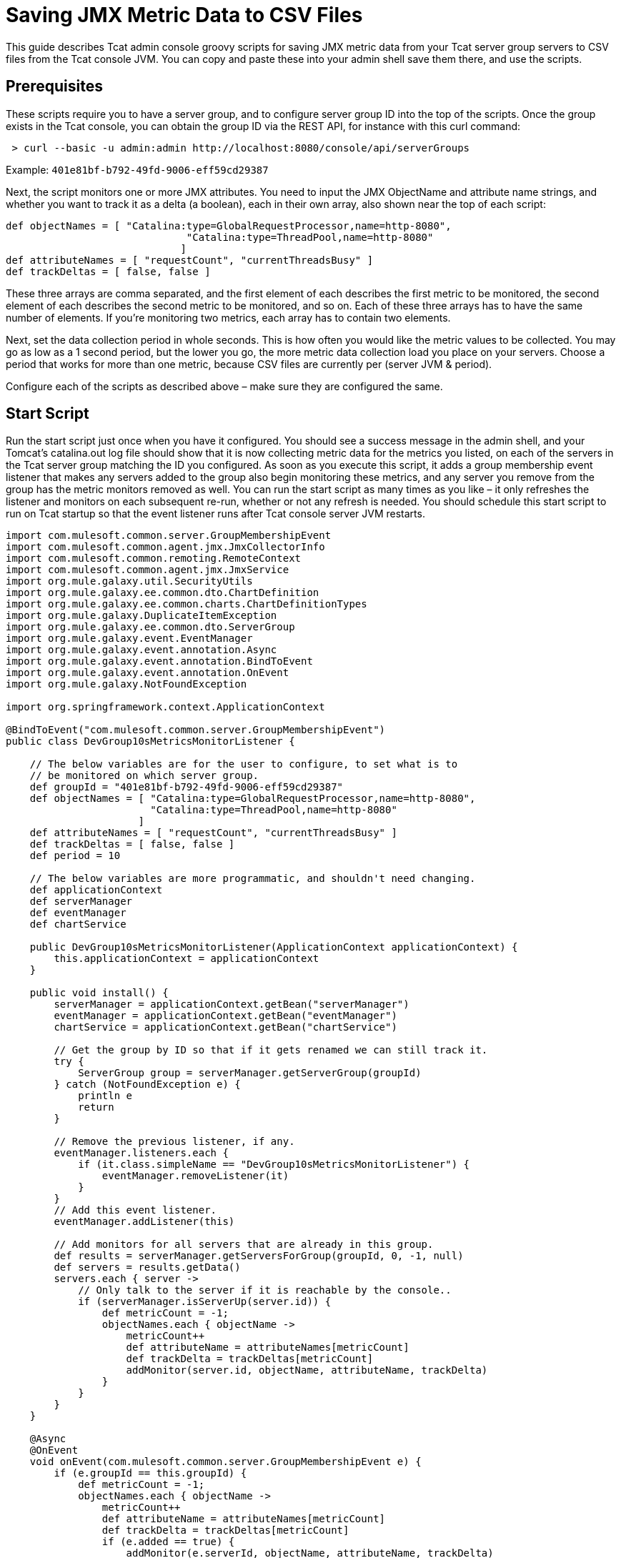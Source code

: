 = Saving JMX Metric Data to CSV Files
:keywords: tcat, jmx, csv, metric, groovy, script

This guide describes Tcat admin console groovy scripts for saving JMX metric data from your Tcat server group servers to CSV files from the Tcat console JVM. You can copy and paste these into your admin shell  save them there, and use the scripts.

== Prerequisites

These scripts require you to have a server group, and to configure server group ID into the top of the scripts. Once the group exists in the Tcat console, you can obtain the group ID via the REST API, for instance with this curl command:

[source]
----
 > curl --basic -u admin:admin http://localhost:8080/console/api/serverGroups
----

Example: `401e81bf-b792-49fd-9006-eff59cd29387`

Next, the script  monitors one or more JMX attributes. You need to input the JMX ObjectName and attribute name strings, and whether you want to track it as a delta (a boolean), each in their own array, also shown near the top of each script:

[source,java]
----
def objectNames = [ "Catalina:type=GlobalRequestProcessor,name=http-8080",
                              "Catalina:type=ThreadPool,name=http-8080"
                             ]
def attributeNames = [ "requestCount", "currentThreadsBusy" ]
def trackDeltas = [ false, false ]
----

These three arrays are comma separated, and the first element of each describes the first metric to be monitored, the second element of each describes the second metric to be monitored, and so on. Each of these three arrays has to have the same number of elements. If you're monitoring two metrics, each array has to contain two elements.

Next, set the data collection period in whole seconds. This is how often you would like the metric values to be collected. You may go as low as a 1 second period, but the lower you go, the more metric data collection load you place on your servers. Choose a period that works for more than one metric, because CSV files are currently per (server JVM & period).

Configure each of the scripts as described above – make sure they are configured the same.

== Start Script

Run the start script just once when you have it configured. You should see a success message in the admin shell, and your Tomcat's catalina.out log file should show that it is now collecting metric data for the metrics you listed, on each of the servers in the Tcat server group matching the ID you configured. As soon as you execute this script, it adds a group membership event listener that  makes any servers added to the group also begin monitoring these metrics, and any server you remove from the group  has the metric monitors removed as well. You can run the start script as many times as you like – it  only refreshes the listener and monitors on each subsequent re-run, whether or not any refresh is needed. You should schedule this start script to run on Tcat startup so that the event listener runs after Tcat console server JVM restarts.

[source]
----
import com.mulesoft.common.server.GroupMembershipEvent
import com.mulesoft.common.agent.jmx.JmxCollectorInfo
import com.mulesoft.common.remoting.RemoteContext
import com.mulesoft.common.agent.jmx.JmxService
import org.mule.galaxy.util.SecurityUtils
import org.mule.galaxy.ee.common.dto.ChartDefinition
import org.mule.galaxy.ee.common.charts.ChartDefinitionTypes
import org.mule.galaxy.DuplicateItemException
import org.mule.galaxy.ee.common.dto.ServerGroup
import org.mule.galaxy.event.EventManager
import org.mule.galaxy.event.annotation.Async
import org.mule.galaxy.event.annotation.BindToEvent
import org.mule.galaxy.event.annotation.OnEvent
import org.mule.galaxy.NotFoundException
 
import org.springframework.context.ApplicationContext
 
@BindToEvent("com.mulesoft.common.server.GroupMembershipEvent")
public class DevGroup10sMetricsMonitorListener {
 
    // The below variables are for the user to configure, to set what is to
    // be monitored on which server group.
    def groupId = "401e81bf-b792-49fd-9006-eff59cd29387"
    def objectNames = [ "Catalina:type=GlobalRequestProcessor,name=http-8080",
                        "Catalina:type=ThreadPool,name=http-8080"
                      ]
    def attributeNames = [ "requestCount", "currentThreadsBusy" ]
    def trackDeltas = [ false, false ]
    def period = 10
 
    // The below variables are more programmatic, and shouldn't need changing.
    def applicationContext
    def serverManager
    def eventManager
    def chartService
 
    public DevGroup10sMetricsMonitorListener(ApplicationContext applicationContext) {
        this.applicationContext = applicationContext
    }
 
    public void install() {
        serverManager = applicationContext.getBean("serverManager")
        eventManager = applicationContext.getBean("eventManager")
        chartService = applicationContext.getBean("chartService")
 
        // Get the group by ID so that if it gets renamed we can still track it.
        try {
            ServerGroup group = serverManager.getServerGroup(groupId)
        } catch (NotFoundException e) {
            println e
            return
        }
 
        // Remove the previous listener, if any.
        eventManager.listeners.each {
            if (it.class.simpleName == "DevGroup10sMetricsMonitorListener") {
                eventManager.removeListener(it)
            }
        }
        // Add this event listener.
        eventManager.addListener(this)
 
        // Add monitors for all servers that are already in this group.
        def results = serverManager.getServersForGroup(groupId, 0, -1, null)
        def servers = results.getData()
        servers.each { server ->
            // Only talk to the server if it is reachable by the console..
            if (serverManager.isServerUp(server.id)) {
                def metricCount = -1;
                objectNames.each { objectName ->
                    metricCount++
                    def attributeName = attributeNames[metricCount]
                    def trackDelta = trackDeltas[metricCount]
                    addMonitor(server.id, objectName, attributeName, trackDelta)
                }
            }
        }
    }
 
    @Async
    @OnEvent
    void onEvent(com.mulesoft.common.server.GroupMembershipEvent e) {
        if (e.groupId == this.groupId) {
            def metricCount = -1;
            objectNames.each { objectName ->
                metricCount++
                def attributeName = attributeNames[metricCount]
                def trackDelta = trackDeltas[metricCount]
                if (e.added == true) {
                    addMonitor(e.serverId, objectName, attributeName, trackDelta)
                }
            }
        }
    }
 
    void addMonitor(String serverId, String objectName,
                    String attributeName, boolean trackDelta) {
        // Start monitoring the JMX attribute in this server's agent.
        def d = new ChartDefinition()
        def jmxCollectorInfoId = groupId + "|" + period + "|" + serverId + "|" + objectName + "|" + attributeName + "|" + trackDelta
        d.setName(jmxCollectorInfoId)
        d.setPortletId("csvsave")
        d.getServerTypeDestination().setId(serverId)
        d.getServerTypeDestination().setGroup(false)
        d.setUnit(ChartDefinition.Unit.NOUNIT)
        d.setUserId(SecurityUtils.SYSTEM_USER.getId())
        d.setType(ChartDefinitionTypes.JMX_ATTRIBUTE_CHART.getId())
        Map<String, String> config = d.getConfiguration()
        config.put(ChartDefinition.JMX_OBJECT_NAME, objectName)
        config.put(ChartDefinition.JMX_ATTRIBUTE, attributeName)
        config.put(ChartDefinition.JMX_PERIOD, period as String)
        config.put(ChartDefinition.JMX_TRACK_DELTA, trackDelta as String)
 
        try {
            chartService.save(d)
            println "Started monitoring ${jmxCollectorInfoId}"
        } catch (DuplicateItemException e) {
            // This metric is already being monitored.
            println "Already being monitored: ${jmxCollectorInfoId}"
        }
    }
}
 
new DevGroup10sMetricsMonitorListener(applicationContext).install()
"Success!"
----

== The CSV Save Writer script

Run the CSV save writer script once you've run the start script. The CSV save writer script is what writes the metric data to CSV files. Near the top of the script, you can configure the directory where the CSV files are written. By default, this is in the Tomcat logs/ directory, but you may configure any absolute filesystem path here. Each invocation of the CSV save writer script collects the JMX metric value(s) from each server in the monitored server group, and writes one CSV file per server JVM. The period of all data in one CSV file is the same period, because dealing with mixed period data is a more complex problem. If you want to collect data of different periods, you should duplicate the scripts, one configured copy for each sampling period you would like to use. Schedule the CSV save writer script to run in the Tcat console admin shell at the same period that you configure data collection to occur inside the CSV save start script. The Tcat admin shell scheduler must run the writer script at the same period. When configuring the scheduler to run the CSV save writer script, you should check the Allow Concurrent Execution checkbox.

Currently, the CSV files grow unbounded, but you may either move, truncate, or delete them at any time, and the console begins a new one. If you have an external log rolling system (such as log-rotate on Linux), you can roll these CSV files that way. Otherwise, you can allow the CSV files to grow until you either delete it or move it to another filename.

[source,java]
----
import com.mulesoft.tcat.Server
import com.mulesoft.common.remoting.RemoteContext
import com.mulesoft.common.server.ServerHealthEvent
import com.mulesoft.tcat.osutil.ReferenceProcessor
import org.mule.galaxy.impl.jcr.JcrItem
import org.mule.galaxy.ee.common.dto.ChartDefinition
import org.mule.galaxy.util.SecurityUtils
import org.mule.galaxy.impl.jcr.JcrUtil
 
import org.springmodules.jcr.JcrCallback
import org.springframework.remoting.RemoteAccessException
import java.io.File
import java.io.FileWriter
import java.util.HashMap
import java.util.concurrent.Callable
import java.util.concurrent.ExecutorCompletionService
import java.util.concurrent.ExecutionException
import java.util.concurrent.ExecutorService
import java.util.concurrent.Executors
import java.util.concurrent.ThreadFactory
import java.util.concurrent.TimeUnit
import java.util.concurrent.TimeoutException
import java.util.concurrent.atomic.AtomicLong
import java.text.SimpleDateFormat
 
// The below variables are for the user to configure, to set what is to
// be monitored on which server group.
def groupId = "401e81bf-b792-49fd-9006-eff59cd29387"
def objectNames = [ "Catalina:type=GlobalRequestProcessor,name=http-8080",
                    "Catalina:type=ThreadPool,name=http-8080"
                  ]
def attributeNames = [ "requestCount", "currentThreadsBusy" ]
def trackDeltas = [ false, false ]
def period = 10
def csvSaveDir = "\${catalina.base}/logs"
 
// Resolve any system property references in csvSaveDir.
csvSaveDir = ReferenceProcessor.resolveRefs(csvSaveDir, [:], true, false, System.getProperty("os.name"))
 
// You probably shouldn't change variables below.
 
def c = applicationContext
// Copy into a local var, referenced in closure.
def logger = log
def sf = c.getBean("sessionFactory")
def r = c.getBean("registry")
def serverManager = c.getBean("serverManager")
def statisticsService = c.getBean("v1/statisticsService")
def chartService = c.getBean("chartService")
def servers = r.getItemByPath("/Provisioning/Servers").items
if (!servers) {
    if (logger.debugEnabled) {
        logger.debug "No servers found, nothing to ping"
    }
    return
}
// Randomize the order to have a better throughput with servers 'down' in the list
Collections.shuffle(servers)
 
// Calculate thread pool size.
def numProcs = Runtime.runtime.availableProcessors()
def numServers = servers.size()
def tpSize = numServers
if (numServers > numProcs) {
    // Make it one thread for every 4 servers to collect data from.
    tpSize = numServers / 4
    // But don't let the thread pool size exceed 2 threads per processor.
    if (tpSize > numProcs * 2) {
        tpSize = numProcs * 2
    }
}
 
def class CSVSaveThreadFactory implements ThreadFactory {
    def AtomicLong threadCount = new AtomicLong(0)
    // Be a good citizen, introduce ourselves and bind to a parent.
    def ThreadGroup threadGroup = new ThreadGroup(Thread.currentThread().threadGroup, "pool-csvsave")
 
    def Thread newThread(Runnable r) {
        // Name worker threads.
        def threadName = "csvsave-worker-${threadCount.getAndIncrement()}"
        return new Thread(threadGroup, r, threadName)
    }
}
 
def ExecutorService exec = Executors.newFixedThreadPool(tpSize,  new CSVSaveThreadFactory())
def ExecutorCompletionService compService = new ExecutorCompletionService(exec)
def int submittedTasksCount = 0
def int timeout = 10 // Maximum time (seconds) allowed for metric collection.
 
def saveData = { List<ChartDefinition> charts, JcrItem server ->
    if (charts == []) {
        println "No metric data to store."
        return
    }
    def csvFile = new File(new File(csvSaveDir),
        server.name.replace(' ', '-') + "-" + period + "s-period-jmx.csv")
    def csvFileExists = false;
    if (csvFile.exists()) csvFileExists = true;
    FileWriter writer = null;
    try {
        writer = new FileWriter(csvFile, true)
    } catch (IOException e3) {
        e3.printStackTrace()
        return
    }
    if (!csvFileExists) {
        // Initialize the CSV file.
        def header = "\"Time\","
        def fieldCount = -1
        objectNames.each { objectName ->
            fieldCount++
            if (fieldCount > 0) header = header + ","
            header = header + "\"" + objectName + " " + attributeNames[fieldCount]
            if (trackDeltas[fieldCount]) header = header + " delta"
            header = header + "\""
        }
        try {
            writer.append(header + "\r")
        } catch (IOException e4) {
            e4.printStackTrace()
            return
        }
    }
    def date = new Date()
    def dateFormat = new SimpleDateFormat("yyyy-MM-dd HH:mm:ss")
    def dataLine = "\"" + dateFormat.format(date) + "\","
    def valueCount = -1
    charts.each { chart ->
        valueCount++
        if (valueCount > 0) dataLine = dataLine + ","
        dataLine = dataLine + "\"" + chart.lastData + "\""
    }
    try {
        writer.append(dataLine + "\r")
        writer.close()
    } catch (IOException e5) {
        e5.printStackTrace()
        return
    }
}
 
def csvSave = { JcrItem server ->
    def Callable task = {
        def jcrTransactionCallback = { session ->
            RemoteContext.setServerId(server.id)
            def executor = Executors.newSingleThreadExecutor()
            try {
                // Give 'timeout' maximum seconds for metric collection
                // call to succeed.
                def serverId = server.id
 
                def Callable getStatCallable = {
                    SecurityUtils.doPrivileged({
                        JcrUtil.doInTransaction(sf, { session2 ->
 
                            // Collect metric values for this server.
                            RemoteContext.setServerId(serverId);
                            def charts = chartService.getPortletCharts("csvsave")
                            def chartsForThisServer = []
                            for (int i = 0; i < objectNames.size(); i++) {
                                def objectName = objectNames[i]
                                def attributeName = attributeNames[i]
                                def trackDelta = trackDeltas[i]
                                def jmxCollectorInfoId = groupId + "|" + period + "|" + serverId + "|" + objectName + "|" + attributeName + "|" + trackDelta
                                charts.each { chart ->
                                    if (chart.name == jmxCollectorInfoId) {
                                        chartsForThisServer.add(chart)
                                    }
                                }
                            }
                            saveData(chartsForThisServer, server)
 
                        } as JcrCallback)
                    })
                } as Callable
 
                try {
                    executor.submit(getStatCallable).get(timeout, TimeUnit.SECONDS)
                } catch (ExecutionException e) {
                    throw e?.cause?.cause // Extracts real exception thrown from ExecutionException then InvokerInvocationException
                }
                // The collection completed successfully.
            } catch (RemoteAccessException e) {
                if (logger.debugEnabled) {
                    logger.debug("Unreachable server ${server.name}: ${e.message}")
                }
                println "Unreachable server ${server.name}: ${e.message}"
                saveData(Collections.emptyList())
                return null
            } catch (TimeoutException e) {
                if (logger.debugEnabled) {
                    logger.debug("Unreachable server after ${timeout} seconds ${server.name}: ${e.message}")
                }
                println "TimeoutException, server ${server.name}"
                saveData(Collections.emptyList())
                return null
            } catch (Exception e) {
                println "Failed to collect metric from server ${server.name} ${e.message}"
                logger.error("Failed to collect metric from server ${server.name}", e)
            } finally {
                executor.shutdownNow()
            }
        } as JcrCallback
 
        SecurityUtils.doPrivileged({
            JcrUtil.doInTransaction(sf, jcrTransactionCallback)
        })
 
        return null
         
    } as Callable
 
    compService.submit task
    submittedTasksCount++
 
    if (logger.debugEnabled) {
        logger.debug "Submitted tasks: $submittedTasksCount"
    }
}
 
try {
    // Invoke metric value collection and storage, each server in a thread.
    servers.each { server ->
         
        // If the server is unreachable by the console, we'll store
        // a value meaning that we didn't get any data for that sample.
        if (!serverManager.isServerUp(server.id)) {
            saveData(Collections.emptyList(), server)
            return null
        }
 
        if (logger.debugEnabled) {
            logger.debug "Saving CSV stats for server ${server.name}"
        }
        csvSave(server)
    }
 
    // Time out each thread and
    def int tasksLeft = submittedTasksCount
    submittedTasksCount.times {
        // Ensure all submitted tasks complete.
        def result = compService.take().get()
        tasksLeft--
        if (logger.debugEnabled) {
            logger.debug "Done with server ${result}. ${tasksLeft} task(s) remaining"
        }
    }
} finally {
    if (logger.debugEnabled) {
        logger.debug "Shutting down thread pool"
    }
    exec.shutdown()
    if (!exec.awaitTermination(5, TimeUnit.SECONDS)) {
        exec.shutdownNow()
    }
    if (logger.debugEnabled) {
        logger.debug "Thread pool shutdown complete"
    }
}
"Success!"
----

== Stop Script

Simply removing servers from the monitored Tcat server group should be enough for the Start script's event listener to stop monitoring the metrics on the server that is being removed. But, if you would like to stop monitoring the metrics on all servers in the group, run this Stop script. It  removes all monitors for the listed metrics from every server in the monitored Tcat server group. If the CSV save writer script is still running, the metric values it logs  no longer  changes values, but the CSV save writer script  continues to log into the CSV files until you reconfigure the scheduler to stop running the CSV save writer script.

[source,java]
----
import org.mule.galaxy.ee.common.dto.ServerGroup
import org.mule.galaxy.util.SecurityUtils
import org.mule.galaxy.impl.jcr.JcrUtil
 
import org.springframework.context.ApplicationContext
import org.springmodules.jcr.JcrCallback
import java.util.concurrent.Executors
import java.util.concurrent.ExecutionException
import java.util.concurrent.Callable
import java.util.concurrent.TimeUnit
 
// The below variables are for the user to configure, to set what is to
// be monitored on which server group.
def groupId = "401e81bf-b792-49fd-9006-eff59cd29387"
def objectNames = [ "Catalina:type=GlobalRequestProcessor,name=http-8080",
                    "Catalina:type=ThreadPool,name=http-8080"
                  ]
def attributeNames = [ "requestCount", "currentThreadsBusy" ]
def trackDeltas = [ false, false ]
def period = 10
 
// You probably shouldn't change variables below.
 
def c = applicationContext
// Copy into a local var, referenced in closure.
def logger = log
def serverManager = c.getBean("serverManager")
def chartService = c.getBean("chartService")
def sf = c.getBean("sessionFactory")
 
def Callable deleteMonitorsCallable = {
    SecurityUtils.doPrivileged({
        JcrUtil.doInTransaction(sf, { session ->
 
            def deleteMonitors = { serverId, charts ->
                // Stop monitoring the JMX attribute in this server's agent.
                try {
                    for (int i = 0; i < objectNames.size(); i++) {
                        def objectName = objectNames[i]
                        def attributeName = attributeNames[i]
                        def trackDelta = trackDeltas[i]
                        def jmxCollectorInfoId = groupId + "|" + period + "|" + serverId + "|" + objectName + "|" + attributeName + "|" + trackDelta
                        charts.each { chart ->
                            if (chart.name == jmxCollectorInfoId) {
                                chartService.delete(chart.id)
                                println "Stopped monitoring ${jmxCollectorInfoId}"
                            }
                        }
                    }
                } catch (Exception e) {
                    println e
                }
            }
 
            // Delete monitors for all servers in this group.
            def results = serverManager.getServersForGroup(groupId, 0, -1, null)
            def servers = results.getData()
 
            def charts = chartService.getPortletCharts("csvsave")
 
            servers.each { server ->
                if (serverManager.isServerUp(server.id)) {
                    deleteMonitors(server.id, charts)
                } else {
                    println "Server ${server.id} was unreachable."
                }
            }
        } as JcrCallback)
    })
} as Callable
def executor = Executors.newSingleThreadExecutor()
try {
    executor.submit(deleteMonitorsCallable).get(60, TimeUnit.SECONDS)
} catch (ExecutionException e) {
    throw e?.cause?.cause
}
 
"Success!"
----
